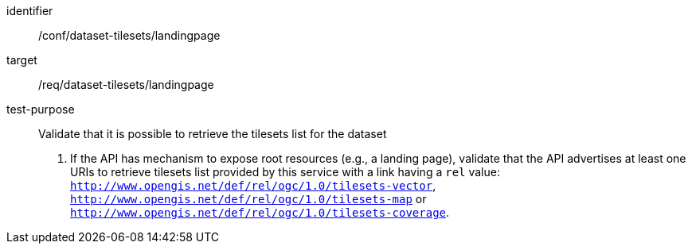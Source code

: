 [[ats_dataset-tilesets-landingpage]]
////
[width="90%",cols="2,6a"]
|===
^|*Abstract Test {counter:ats-id}* |*/conf/dataset-tilesets/landingpage*
^|Test Purpose |Validate that it is possible to retrieve the tilesets list for the dataset
^|Requirement |/req/dataset-tilesets/landingpage
^|Test Method |1.- If the API has mechanism to expose root resources (e.g., a landing page), validate that the API advertises at least one URIs to retrieve tilesets list provided by this service with a link having a `rel` value: `http://www.opengis.net/def/rel/ogc/1.0/tilesets-vector`,  `http://www.opengis.net/def/rel/ogc/1.0/tilesets-map` or `http://www.opengis.net/def/rel/ogc/1.0/tilesets-coverage`.
|===
////

[abstract_test]
====
[%metadata]
identifier:: /conf/dataset-tilesets/landingpage
target:: /req/dataset-tilesets/landingpage
test-purpose:: Validate that it is possible to retrieve the tilesets list for the dataset
+
--
1. If the API has mechanism to expose root resources (e.g., a landing page), validate that the API advertises at least one URIs to retrieve tilesets list provided by this service with a link having a `rel` value: `http://www.opengis.net/def/rel/ogc/1.0/tilesets-vector`,  `http://www.opengis.net/def/rel/ogc/1.0/tilesets-map` or `http://www.opengis.net/def/rel/ogc/1.0/tilesets-coverage`.
--
====
